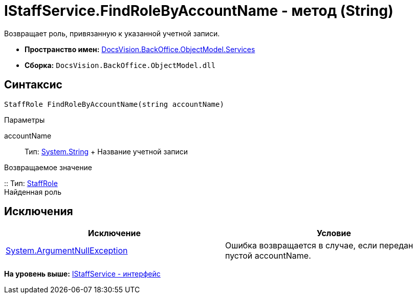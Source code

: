 = IStaffService.FindRoleByAccountName - метод (String)

Возвращает роль, привязанную к указанной учетной записи.

* [.keyword]*Пространство имен:* xref:Services_NS.adoc[DocsVision.BackOffice.ObjectModel.Services]
* [.keyword]*Сборка:* [.ph .filepath]`DocsVision.BackOffice.ObjectModel.dll`

== Синтаксис

[source,pre,codeblock,language-csharp]
----
StaffRole FindRoleByAccountName(string accountName)
----

Параметры

accountName::
  Тип: http://msdn.microsoft.com/ru-ru/library/system.string.aspx[System.String]
  +
  Название учетной записи

Возвращаемое значение

::
  Тип: xref:../StaffRole_CL.adoc[StaffRole]
  +
  Найденная роль

== Исключения

[cols=",",options="header",]
|===
|Исключение |Условие
|http://msdn.microsoft.com/ru-ru/library/system.argumentnullexception.aspx[System.ArgumentNullException] |Ошибка возвращается в случае, если передан пустой accountName.
|===

*На уровень выше:* xref:../../../../../api/DocsVision/BackOffice/ObjectModel/Services/IStaffService_IN.adoc[IStaffService - интерфейс]
